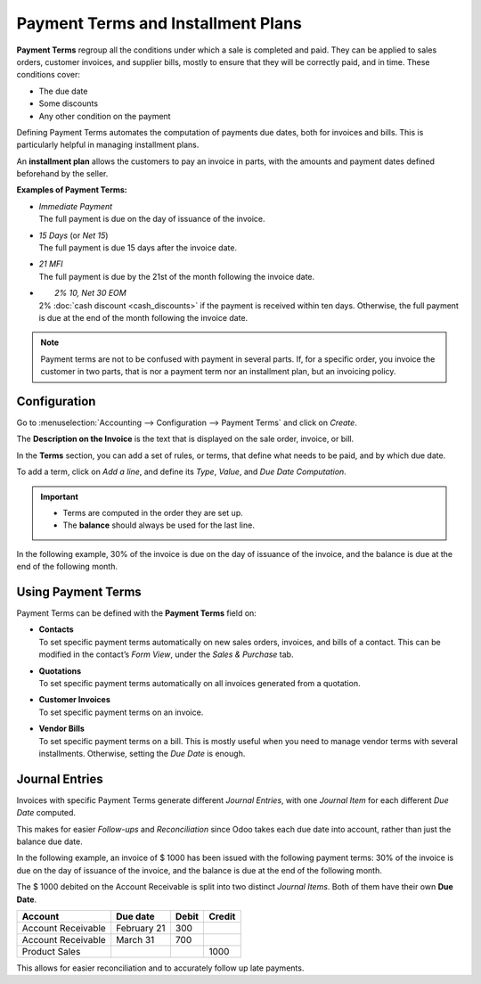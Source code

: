 ===================================
Payment Terms and Installment Plans
===================================

**Payment Terms** regroup all the conditions under which a sale is completed and paid. They can be
applied to sales orders, customer invoices, and supplier bills, mostly to ensure that they will be
correctly paid, and in time. These conditions cover:

- The due date
- Some discounts
- Any other condition on the payment

Defining Payment Terms automates the computation of payments due dates, both for invoices and bills.
This is particularly helpful in managing installment plans.

An **installment plan** allows the customers to pay an invoice in parts, with the amounts and
payment dates defined beforehand by the seller.

**Examples of Payment Terms:**

- | *Immediate Payment*
  | The full payment is due on the day of issuance of the invoice.
- | *15 Days* (or *Net 15*)
  | The full payment is due 15 days after the invoice date.
- | *21 MFI*
  | The full payment is due by the 21st of the month following the invoice date.
- |	*2% 10, Net 30 EOM*
  | 2% :doc:`cash discount <cash_discounts>` if the payment is received within ten days. Otherwise,
    the full payment is due at the end of the month following the invoice date.

.. note::
   Payment terms are not to be confused with payment in several parts. If, for a specific order, you
   invoice the customer in two parts, that is nor a payment term nor an installment plan, but an
   invoicing policy.

Configuration
=============

Go to :menuselection:`Accounting --> Configuration --> Payment Terms` and click on *Create*.

The **Description on the Invoice** is the text that is displayed on the sale order, invoice, or bill.

In the **Terms** section, you can add a set of rules, or terms, that define what needs to be paid,
and by which due date.

To add a term, click on *Add a line*, and define its *Type*, *Value*, and *Due Date Computation*.

.. important::
   - Terms are computed in the order they are set up.
   - The **balance** should always be used for the last line.

In the following example, 30% of the invoice is due on the day of issuance of the invoice, and the
balance is due at the end of the following month.

.. image:: media/payment_terms_configuration.png
   :align: center
   :alt: Example of payment terms. The last line is the balance due the 31st of the following month.

Using Payment Terms
===================

Payment Terms can be defined with the **Payment Terms** field on:

- | **Contacts**
  | To set specific payment terms automatically on new sales orders, invoices, and bills of a
    contact. This can be modified in the contact’s *Form View*, under the *Sales & Purchase* tab.
- | **Quotations**
  | To set specific payment terms automatically on all invoices generated from a quotation.
- | **Customer Invoices**
  | To set specific payment terms on an invoice.
- | **Vendor Bills**
  | To set specific payment terms on a bill. This is mostly useful when you need to manage vendor
    terms with several installments. Otherwise, setting the *Due Date* is enough.

Journal Entries
===============
Invoices with specific Payment Terms generate different *Journal Entries*, with one *Journal Item*
for each different *Due Date* computed.

This makes for easier *Follow-ups* and *Reconciliation* since Odoo takes each due date into account,
rather than just the balance due date.

In the following example, an invoice of $ 1000 has been issued with the following payment terms:
30% of the invoice is due on the day of issuance of the invoice, and the balance is due at the end
of the following month.

.. image:: media/payment_terms_journal_entry.png
   :align: center
   :alt: Example of an invoice with specific Payment Terms. The amount debited on the Account
         Receivable is split in several Journal Items.

The $ 1000 debited on the Account Receivable is split into two distinct *Journal Items*. Both of
them have their own **Due Date**.

+----------------------+-------------+---------+---------+
| Account              | Due date    | Debit   | Credit  |
+======================+=============+=========+=========+
| Account Receivable   | February 21 | 300     |         |
+----------------------+-------------+---------+---------+
| Account Receivable   | March 31    | 700     |         |
+----------------------+-------------+---------+---------+
| Product Sales        |             |         | 1000    |
+----------------------+-------------+---------+---------+

This allows for easier reconciliation and to accurately follow up late payments.

.. seealso:: 
   - :doc:`cash_discounts`
   - `Odoo Learn: Terms and Conditions (T&C) and Payment Terms <https://www.odoo.com/r/fpv>`_
